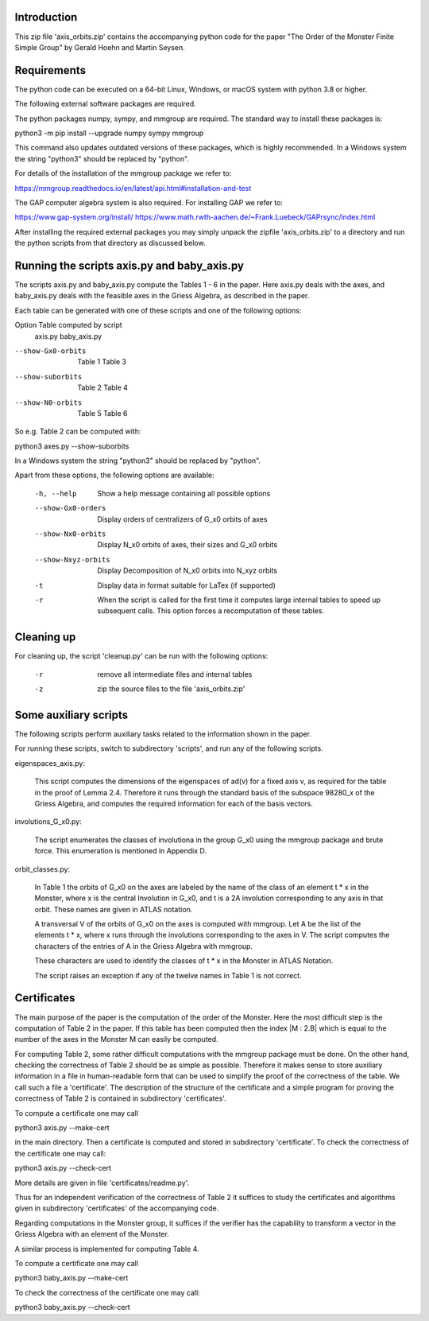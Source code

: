 Introduction
============
This zip file 'axis_orbits.zip' contains the accompanying python code
for the paper "The Order of the Monster Finite Simple Group"
by Gerald Hoehn and Martin Seysen.


Requirements
============

The python code can be executed on a 64-bit Linux, Windows, or macOS
system with python 3.8 or higher.

The following external software packages are required.

The python packages numpy, sympy, and mmgroup are required.
The standard way to install these packages is:

python3 -m pip install --upgrade numpy sympy mmgroup

This command also updates outdated versions of these packages,
which is highly recommended.
In a Windows system the string "python3" should be replaced by "python".

For details of the installation of the mmgroup package we refer to:

https://mmgroup.readthedocs.io/en/latest/api.html#installation-and-test


The GAP computer algebra system is also required. 
For installing GAP we refer to:

https://www.gap-system.org/install/
https://www.math.rwth-aachen.de/~Frank.Luebeck/GAPrsync/index.html


After installing the required external packages you may simply
unpack the zipfile 'axis_orbits.zip' to a directory and run the
python scripts from that directory as discussed below.


Running the scripts axis.py and baby_axis.py
============================================

The scripts axis.py and baby_axis.py compute the Tables 1 - 6
in the paper. Here axis.py deals with the axes, and baby_axis.py
deals with the feasible axes in the Griess Algebra, as described 
in the paper. 

Each table can be generated with one of these scripts and one
of the following options:

Option                    Table computed by script
                          axis.py      baby_axis.py

--show-Gx0-orbits         Table 1      Table 3   
--show-suborbits          Table 2      Table 4
--show-N0-orbits          Table 5      Table 6

So e.g. Table 2 can be computed with:

python3 axes.py --show-suborbits

In a Windows system the string "python3" should be replaced by "python".


Apart from these options, the following options are available:

 -h, --help          Show a help message containing all possible options
 --show-Gx0-orders   Display orders of centralizers of G_x0 orbits of axes
 --show-Nx0-orbits   Display N_x0 orbits of axes, their sizes and G_x0 orbits
 --show-Nxyz-orbits  Display Decomposition of N_x0 orbits into N_xyz orbits
 -t                  Display data in format suitable for LaTex (if supported)
 -r                  When the script is called for the first time it computes
                     large internal tables to speed up subsequent calls.
                     This option forces a recomputation of these tables.

  
Cleaning up
===========

For cleaning up, the script 'cleanup.py' can be run with the following
options:

 -r          remove all intermediate files and internal tables
 -z          zip the source files to the file 'axis_orbits.zip'



Some auxiliary scripts
======================

The following scripts perform auxiliary tasks related to the
information shown in the paper. 

For running these scripts, switch to subdirectory 'scripts',
and run any of the following scripts.


eigenspaces_axis.py:

   This script computes the dimensions of the eigenspaces of ad(v)
   for a fixed axis v, as required for the table in the proof of
   Lemma 2.4. Therefore it runs through the standard basis of
   the subspace 98280_x of the Griess Algebra, and computes the
   required information for each of the basis vectors. 


involutions_G_x0.py:

   The script enumerates the classes of involutiona in the group
   G_x0 using the mmgroup package and brute force.
   This enumeration is mentioned in Appendix D. 


orbit_classes.py:

   In Table 1 the orbits of G_x0 on the axes are labeled by the
   name of the class of an element t * x in the Monster, where
   x is the central Involution in G_x0, and t is a 2A involution
   corresponding to any axis in that orbit. These names are given
   in ATLAS notation.

   A transversal V of the orbits of G_x0 on the axes is computed
   with mmgroup. Let A be the list of the elements t * x, where
   x runs through the involutions corresponding to the axes in V.
   The script computes the characters of the entries of A in the
   Griess Algebra with mmgroup.

   These characters are used to identify the classes of t * x
   in the Monster in ATLAS Notation.

   The script raises an exception if any of the twelve names in
   Table 1 is not correct.


Certificates
============

The main purpose of the paper is the computation of the order
of the Monster. Here the most difficult step is the computation
of Table 2 in the paper. If this table has been computed then the
index |M : 2.B| which is equal to the number of the axes in the
Monster M can easily be computed. 

For computing Table 2, some rather difficult computations with
the mmgroup package must be done. On the other hand, checking 
the correctness of Table 2 should be as simple as possible.
Therefore it makes sense to store auxiliary information in
a file in human-readable form that can be used to simplify the
proof of the correctness of the table. We call such a file
a 'certificate'. The description of the structure of the
certificate and a simple program for proving the correctness
of Table 2 is contained in subdirectory 'certificates'.

To compute a certificate one may call

python3 axis.py --make-cert

in the main directory. Then a certificate is computed and stored
in subdirectory 'certificate'. To check the correctness of the
certificate one may call:

python3 axis.py --check-cert

More details are given in file 'certificates/readme.py'.

Thus for an independent verification of the correctness of
Table 2 it suffices to study the certificates and algorithms
given in subdirectory 'certificates' of the accompanying code. 

Regarding computations in the Monster group, it suffices if
the verifier has the capability to transform a vector in
the Griess Algebra with an element of the Monster.

 
A similar process is implemented for computing Table 4.

   
To compute a certificate one may call

python3 baby_axis.py --make-cert

To check the correctness of the certificate one may call:

python3 baby_axis.py --check-cert
 
    

  




